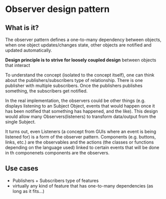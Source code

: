 * Observer design pattern

** What is it?
The observer pattern defines a one-to-many dependency between objects,
when one object updates/changes state, other objects are notified
and updated automatically.

*Design principle is to strive for loosely coupled design* between
objects that interact

To understand the concept (isolated to the concept itself), one can
think about the publishers/subscribers type of relationship. There is
one publisher with multiple subscribers. Once the publishers publishes
something, the subscribers get notified.

In the real implementation, the observers could be other things
(e.g. displays listening to an Subject Object, events that would
happen once it has been notified that something has happened, and the
like). This design would allow many Observers(listeners) to transform
data/output from the single Subject.

It turns out, even Listeners (a concept from GUIs where an event is
being listened for) is a form of the observer pattern. Components
(e.g. buttons, links, etc.) are the observables and the actions (the
classes or functions depending on the language used) linked to certain
events that will be done in th componenets components are the
observers.

** Use cases
- Publishers + Subscribers type of features
- virtually any kind of feature that has one-to-many dependencies (as
  long as it fits...)
